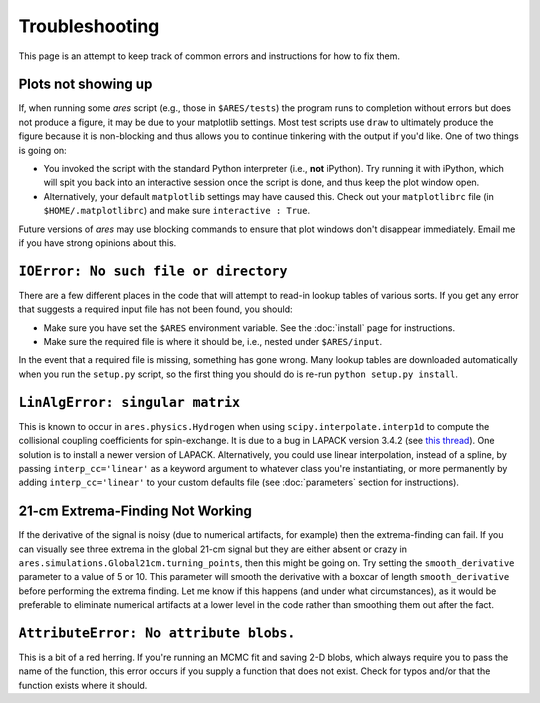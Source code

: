 Troubleshooting
===============
This page is an attempt to keep track of common errors and instructions for how to fix them. 

Plots not showing up
--------------------
If, when running some *ares* script (e.g., those in ``$ARES/tests``) the program runs to completion without errors but does not produce a figure, it may be due to your matplotlib settings. Most test scripts use ``draw`` to ultimately produce the figure because it is non-blocking and thus allows you to continue tinkering with the output if you'd like. One of two things is going on:

* You invoked the script with the standard Python interpreter (i.e., **not** iPython). Try running it with iPython, which will spit you back into an interactive session once the script is done, and thus keep the plot window open.
* Alternatively, your default ``matplotlib`` settings may have caused this. Check out your ``matplotlibrc`` file (in ``$HOME/.matplotlibrc``) and make sure ``interactive : True``. 

Future versions of *ares* may use blocking commands to ensure that plot windows don't disappear immediately. Email me if you have strong opinions about this.

``IOError: No such file or directory``
--------------------------------------
There are a few different places in the code that will attempt to read-in lookup tables of various sorts. If you get any error that suggests a required input file has not been found, you should:

- Make sure you have set the ``$ARES`` environment variable. See the :doc:`install` page for instructions.
- Make sure the required file is where it should be, i.e., nested under ``$ARES/input``.

In the event that a required file is missing, something has gone wrong. Many lookup tables are downloaded automatically when you run the ``setup.py`` script, so the first thing you should do is re-run ``python setup.py install``. 

``LinAlgError: singular matrix``
--------------------------------
This is known to occur in ``ares.physics.Hydrogen`` when using ``scipy.interpolate.interp1d`` to compute the collisional coupling coefficients for spin-exchange. It is due to a bug in LAPACK version 3.4.2 (see `this thread <https://github.com/scipy/scipy/issues/3868>`_). One solution is to install a newer version of LAPACK. Alternatively, you could use linear interpolation, instead of a spline, by passing ``interp_cc='linear'`` as a keyword argument to whatever class you're instantiating, or more permanently by adding ``interp_cc='linear'`` to your custom defaults file (see :doc:`parameters` section for instructions).


21-cm Extrema-Finding Not Working
---------------------------------
If the derivative of the signal is noisy (due to numerical artifacts, for example) then the extrema-finding can fail. If you can visually see three extrema in the global 21-cm signal but they are either absent or crazy in ``ares.simulations.Global21cm.turning_points``, then this might be going on. Try setting the ``smooth_derivative`` parameter to a value of 5 or 10.  This parameter will smooth the derivative with a boxcar of length ``smooth_derivative`` before performing the extrema finding. Let me know if this happens (and under what circumstances), as it would be preferable to eliminate numerical artifacts at a lower level in the code rather than smoothing them out after the fact.


``AttributeError: No attribute blobs.``
---------------------------------------
This is a bit of a red herring. If you're running an MCMC fit and saving 2-D blobs, which always require you to pass the name of the function, this error occurs if you supply a function that does not exist. Check for typos and/or that the function exists where it should.
